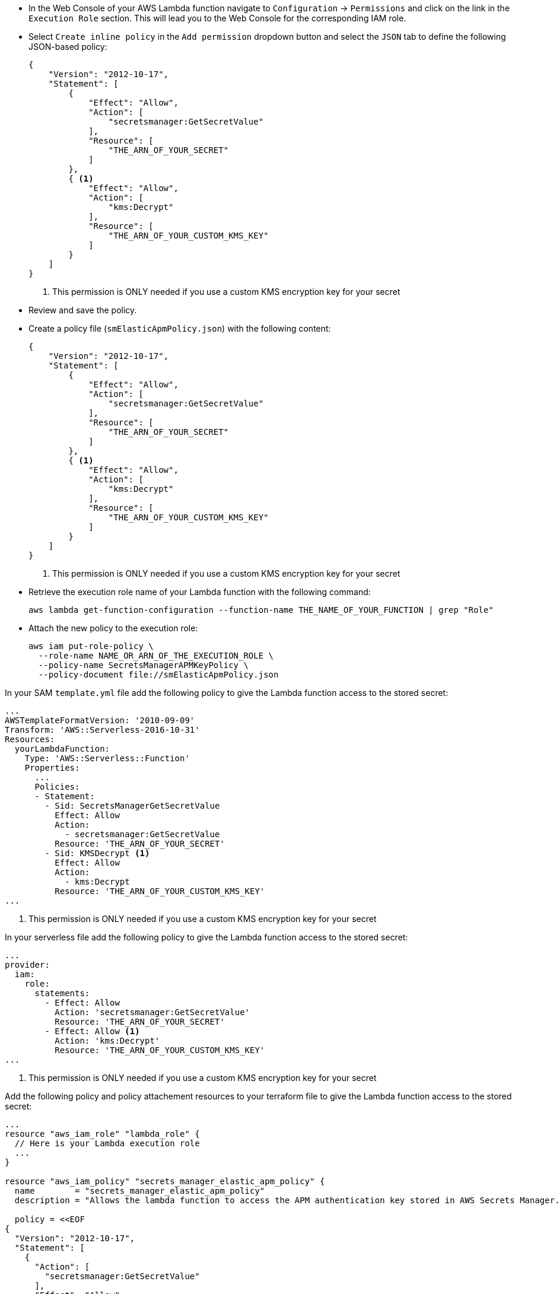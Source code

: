 // tag::console[]
- In the Web Console of your AWS Lambda function navigate to `Configuration` -> `Permissions` and click on the link in the `Execution Role` section. 
This will lead you to the Web Console for the corresponding IAM role.
- Select `Create inline policy` in the `Add permission` dropdown button and select the `JSON` tab to define the following JSON-based policy:
+
--
[source,json]
----
{
    "Version": "2012-10-17",
    "Statement": [
        {
            "Effect": "Allow",
            "Action": [
                "secretsmanager:GetSecretValue"
            ],
            "Resource": [
                "THE_ARN_OF_YOUR_SECRET"
            ]
        },
        { <1>
            "Effect": "Allow",
            "Action": [
                "kms:Decrypt"
            ],
            "Resource": [
                "THE_ARN_OF_YOUR_CUSTOM_KMS_KEY"
            ]
        }
    ]
}
----
<1> This permission is ONLY needed if you use a custom KMS encryption key for your secret
--
- Review and save the policy.

// end::console[]

// tag::cli[]
- Create a policy file (`smElasticApmPolicy.json`) with the following content:
+
--
[source,json]
----
{
    "Version": "2012-10-17",
    "Statement": [
        {
            "Effect": "Allow",
            "Action": [
                "secretsmanager:GetSecretValue"
            ],
            "Resource": [
                "THE_ARN_OF_YOUR_SECRET"
            ]
        },
        { <1>
            "Effect": "Allow",
            "Action": [
                "kms:Decrypt"
            ],
            "Resource": [
                "THE_ARN_OF_YOUR_CUSTOM_KMS_KEY"
            ]
        }
    ]
}
----
<1> This permission is ONLY needed if you use a custom KMS encryption key for your secret
--
- Retrieve the execution role name of your Lambda function with the following command:
+
--
[source,bash]
----
aws lambda get-function-configuration --function-name THE_NAME_OF_YOUR_FUNCTION | grep "Role"
----
--
- Attach the new policy to the execution role:
+
--
[source,bash]
----
aws iam put-role-policy \
  --role-name NAME_OR_ARN_OF_THE_EXECUTION_ROLE \
  --policy-name SecretsManagerAPMKeyPolicy \
  --policy-document file://smElasticApmPolicy.json
----
--
// end::cli[]

// tag::sam[]

In your SAM `template.yml` file add the following policy to give the Lambda function access to the stored secret:

[source,yml]
----
...
AWSTemplateFormatVersion: '2010-09-09'
Transform: 'AWS::Serverless-2016-10-31'
Resources:
  yourLambdaFunction:
    Type: 'AWS::Serverless::Function'
    Properties:
      ...
      Policies:
      - Statement:
        - Sid: SecretsManagerGetSecretValue
          Effect: Allow
          Action:
            - secretsmanager:GetSecretValue
          Resource: 'THE_ARN_OF_YOUR_SECRET'
        - Sid: KMSDecrypt <1>
          Effect: Allow
          Action:
            - kms:Decrypt
          Resource: 'THE_ARN_OF_YOUR_CUSTOM_KMS_KEY'
...
----
<1> This permission is ONLY needed if you use a custom KMS encryption key for your secret

// end::sam[]

// tag::serverless[]
In your serverless file add the following policy to give the Lambda function access to the stored secret:
[source,yml]
----
...
provider:
  iam:
    role:
      statements:
        - Effect: Allow
          Action: 'secretsmanager:GetSecretValue'
          Resource: 'THE_ARN_OF_YOUR_SECRET'
        - Effect: Allow <1>
          Action: 'kms:Decrypt'
          Resource: 'THE_ARN_OF_YOUR_CUSTOM_KMS_KEY'
...
----
<1> This permission is ONLY needed if you use a custom KMS encryption key for your secret

// end::serverless[]

// tag::terraform[]
Add the following policy and policy attachement resources to your terraform file to 
give the Lambda function access to the stored secret:
[source,terraform]
----
...
resource "aws_iam_role" "lambda_role" {
  // Here is your Lambda execution role
  ...
}

resource "aws_iam_policy" "secrets_manager_elastic_apm_policy" {
  name        = "secrets_manager_elastic_apm_policy"
  description = "Allows the lambda function to access the APM authentication key stored in AWS Secrets Manager."

  policy = <<EOF
{
  "Version": "2012-10-17",
  "Statement": [
    {
      "Action": [
        "secretsmanager:GetSecretValue"
      ],
      "Effect": "Allow",
      "Resource": "THE_ARN_OF_YOUR_SECRET"
    },
    { <1>
      "Action": [
        "kms:Decrypt"
      ],
      "Effect": "Allow",
      "Resource": "THE_ARN_OF_YOUR_CUSTOM_KMS_KEY"
    }
  ]
}
EOF
}

resource "aws_iam_policy_attachment" "secrets_manager_elastic_apm_policy_attach" {
  role      = aws_iam_role.lambda_role.name
  policy_arn = aws_iam_policy.secrets_manager_elastic_apm_policy.arn
}
...
----
<1> This permission is ONLY needed if you use a custom KMS encryption key for your secret

// end::terraform[]

